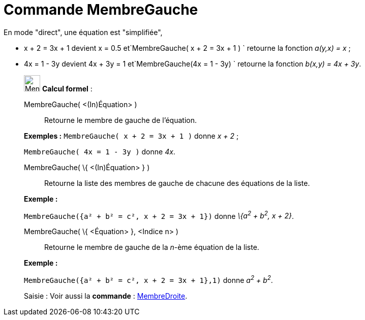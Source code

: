 = Commande MembreGauche
:page-en: commands/LeftSide
ifdef::env-github[:imagesdir: /fr/modules/ROOT/assets/images]

En mode "direct", une équation est "simplifiée",

* x + 2 = 3x + 1 devient x = 0.5 et`++MembreGauche( x + 2 = 3x + 1 ) ++` retourne la fonction _a(y,x) = x_ ;
* 4x = 1 - 3y devient 4x + 3y = 1 et`++MembreGauche(4x = 1 - 3y) ++` retourne la fonction _b(x,y) = 4x + 3y_.

____________________________________________________________

image:32px-Menu_view_cas.svg.png[Menu view cas.svg,width=32,height=32] *Calcul formel* :

MembreGauche( <(In)Équation> )::
  Retourne le membre de gauche de l'équation.

[EXAMPLE]
====

*Exemples :* `++MembreGauche( x + 2 = 3x + 1 )++` donne _x + 2_ ;

`++MembreGauche( 4x = 1 - 3y )++` donne _4x_.

====

MembreGauche( \{ <(In)Équation> } )::
  Retourne la liste des membres de gauche de chacune des équations de la liste.

[EXAMPLE]
====

*Exemple :*

`++MembreGauche({a² + b² = c², x + 2 = 3x + 1})++` donne _\{a^2^ + b^2^, x + 2}_.

====

MembreGauche( \{ <Équation> }, <Indice n> )::
  Retourne le membre de gauche de la _n_-ème équation de la liste.

[EXAMPLE]
====

*Exemple :*

`++MembreGauche({a² + b² = c², x + 2 = 3x + 1},1)++` donne _a^2^ + b^2^_.

====

[.kcode]#Saisie :# Voir aussi la *commande* : xref:/commands/MembreDroite.adoc[MembreDroite].
